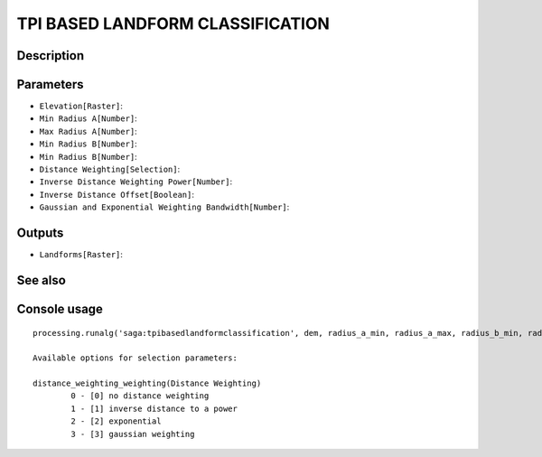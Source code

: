 TPI BASED LANDFORM CLASSIFICATION
=================================

Description
-----------

Parameters
----------

- ``Elevation[Raster]``:
- ``Min Radius A[Number]``:
- ``Max Radius A[Number]``:
- ``Min Radius B[Number]``:
- ``Min Radius B[Number]``:
- ``Distance Weighting[Selection]``:
- ``Inverse Distance Weighting Power[Number]``:
- ``Inverse Distance Offset[Boolean]``:
- ``Gaussian and Exponential Weighting Bandwidth[Number]``:

Outputs
-------

- ``Landforms[Raster]``:

See also
---------


Console usage
-------------


::

	processing.runalg('saga:tpibasedlandformclassification', dem, radius_a_min, radius_a_max, radius_b_min, radius_b_max, distance_weighting_weighting, distance_weighting_idw_power, distance_weighting_idw_offset, distance_weighting_bandwidth, landforms)

	Available options for selection parameters:

	distance_weighting_weighting(Distance Weighting)
		0 - [0] no distance weighting
		1 - [1] inverse distance to a power
		2 - [2] exponential
		3 - [3] gaussian weighting
